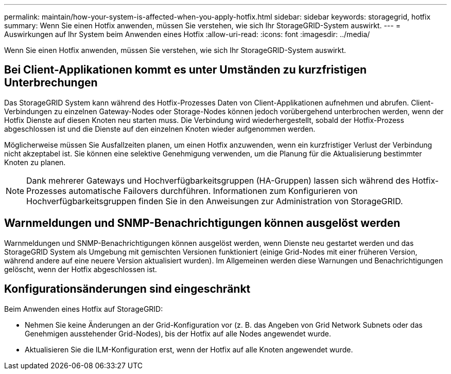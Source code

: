 ---
permalink: maintain/how-your-system-is-affected-when-you-apply-hotfix.html 
sidebar: sidebar 
keywords: storagegrid, hotfix 
summary: Wenn Sie einen Hotfix anwenden, müssen Sie verstehen, wie sich Ihr StorageGRID-System auswirkt. 
---
= Auswirkungen auf Ihr System beim Anwenden eines Hotfix
:allow-uri-read: 
:icons: font
:imagesdir: ../media/


[role="lead"]
Wenn Sie einen Hotfix anwenden, müssen Sie verstehen, wie sich Ihr StorageGRID-System auswirkt.



== Bei Client-Applikationen kommt es unter Umständen zu kurzfristigen Unterbrechungen

Das StorageGRID System kann während des Hotfix-Prozesses Daten von Client-Applikationen aufnehmen und abrufen. Client-Verbindungen zu einzelnen Gateway-Nodes oder Storage-Nodes können jedoch vorübergehend unterbrochen werden, wenn der Hotfix Dienste auf diesen Knoten neu starten muss. Die Verbindung wird wiederhergestellt, sobald der Hotfix-Prozess abgeschlossen ist und die Dienste auf den einzelnen Knoten wieder aufgenommen werden.

Möglicherweise müssen Sie Ausfallzeiten planen, um einen Hotfix anzuwenden, wenn ein kurzfristiger Verlust der Verbindung nicht akzeptabel ist. Sie können eine selektive Genehmigung verwenden, um die Planung für die Aktualisierung bestimmter Knoten zu planen.


NOTE: Dank mehrerer Gateways und Hochverfügbarkeitsgruppen (HA-Gruppen) lassen sich während des Hotfix-Prozesses automatische Failovers durchführen. Informationen zum Konfigurieren von Hochverfügbarkeitsgruppen finden Sie in den Anweisungen zur Administration von StorageGRID.



== Warnmeldungen und SNMP-Benachrichtigungen können ausgelöst werden

Warnmeldungen und SNMP-Benachrichtigungen können ausgelöst werden, wenn Dienste neu gestartet werden und das StorageGRID System als Umgebung mit gemischten Versionen funktioniert (einige Grid-Nodes mit einer früheren Version, während andere auf eine neuere Version aktualisiert wurden). Im Allgemeinen werden diese Warnungen und Benachrichtigungen gelöscht, wenn der Hotfix abgeschlossen ist.



== Konfigurationsänderungen sind eingeschränkt

Beim Anwenden eines Hotfix auf StorageGRID:

* Nehmen Sie keine Änderungen an der Grid-Konfiguration vor (z. B. das Angeben von Grid Network Subnets oder das Genehmigen ausstehender Grid-Nodes), bis der Hotfix auf alle Nodes angewendet wurde.
* Aktualisieren Sie die ILM-Konfiguration erst, wenn der Hotfix auf alle Knoten angewendet wurde.

